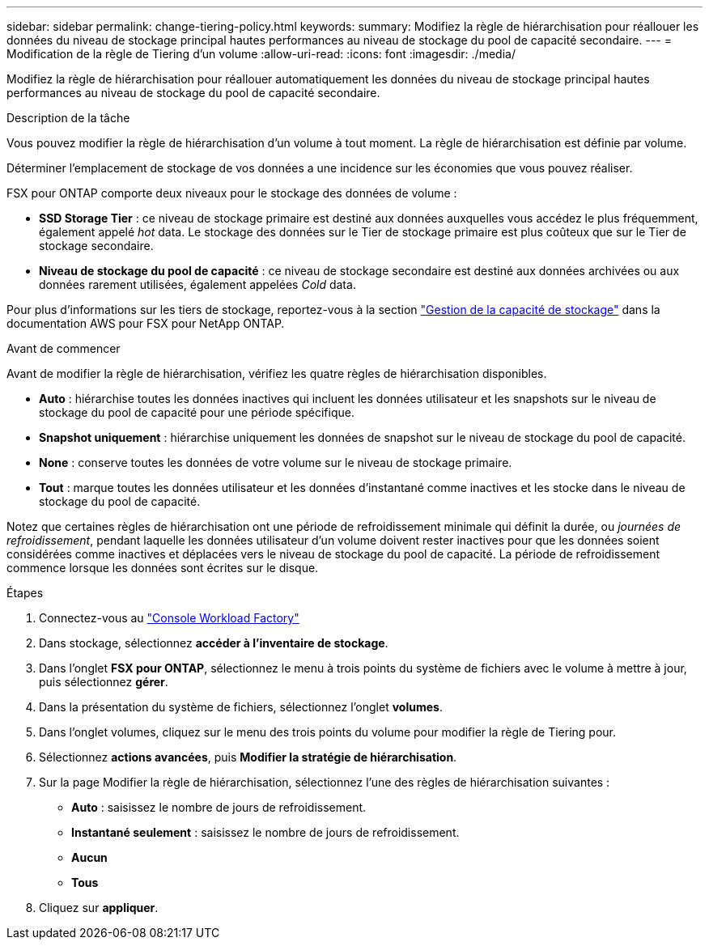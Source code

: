 ---
sidebar: sidebar 
permalink: change-tiering-policy.html 
keywords:  
summary: Modifiez la règle de hiérarchisation pour réallouer les données du niveau de stockage principal hautes performances au niveau de stockage du pool de capacité secondaire. 
---
= Modification de la règle de Tiering d'un volume
:allow-uri-read: 
:icons: font
:imagesdir: ./media/


[role="lead"]
Modifiez la règle de hiérarchisation pour réallouer automatiquement les données du niveau de stockage principal hautes performances au niveau de stockage du pool de capacité secondaire.

.Description de la tâche
Vous pouvez modifier la règle de hiérarchisation d'un volume à tout moment. La règle de hiérarchisation est définie par volume.

Déterminer l'emplacement de stockage de vos données a une incidence sur les économies que vous pouvez réaliser.

FSX pour ONTAP comporte deux niveaux pour le stockage des données de volume :

* *SSD Storage Tier* : ce niveau de stockage primaire est destiné aux données auxquelles vous accédez le plus fréquemment, également appelé _hot_ data. Le stockage des données sur le Tier de stockage primaire est plus coûteux que sur le Tier de stockage secondaire.
* *Niveau de stockage du pool de capacité* : ce niveau de stockage secondaire est destiné aux données archivées ou aux données rarement utilisées, également appelées _Cold_ data.


Pour plus d'informations sur les tiers de stockage, reportez-vous à la section link:https://docs.aws.amazon.com/fsx/latest/ONTAPGuide/managing-storage-capacity.html#storage-tiers["Gestion de la capacité de stockage"^] dans la documentation AWS pour FSX pour NetApp ONTAP.

.Avant de commencer
Avant de modifier la règle de hiérarchisation, vérifiez les quatre règles de hiérarchisation disponibles.

* *Auto* : hiérarchise toutes les données inactives qui incluent les données utilisateur et les snapshots sur le niveau de stockage du pool de capacité pour une période spécifique.
* *Snapshot uniquement* : hiérarchise uniquement les données de snapshot sur le niveau de stockage du pool de capacité.
* *None* : conserve toutes les données de votre volume sur le niveau de stockage primaire.
* *Tout* : marque toutes les données utilisateur et les données d'instantané comme inactives et les stocke dans le niveau de stockage du pool de capacité.


Notez que certaines règles de hiérarchisation ont une période de refroidissement minimale qui définit la durée, ou _journées de refroidissement_, pendant laquelle les données utilisateur d'un volume doivent rester inactives pour que les données soient considérées comme inactives et déplacées vers le niveau de stockage du pool de capacité. La période de refroidissement commence lorsque les données sont écrites sur le disque.

.Étapes
. Connectez-vous au link:https://console.workloads.netapp.com/["Console Workload Factory"^]
. Dans stockage, sélectionnez *accéder à l'inventaire de stockage*.
. Dans l'onglet *FSX pour ONTAP*, sélectionnez le menu à trois points du système de fichiers avec le volume à mettre à jour, puis sélectionnez *gérer*.
. Dans la présentation du système de fichiers, sélectionnez l'onglet *volumes*.
. Dans l'onglet volumes, cliquez sur le menu des trois points du volume pour modifier la règle de Tiering pour.
. Sélectionnez *actions avancées*, puis *Modifier la stratégie de hiérarchisation*.
. Sur la page Modifier la règle de hiérarchisation, sélectionnez l'une des règles de hiérarchisation suivantes :
+
** *Auto* : saisissez le nombre de jours de refroidissement.
** *Instantané seulement* : saisissez le nombre de jours de refroidissement.
** *Aucun*
** *Tous*


. Cliquez sur *appliquer*.

